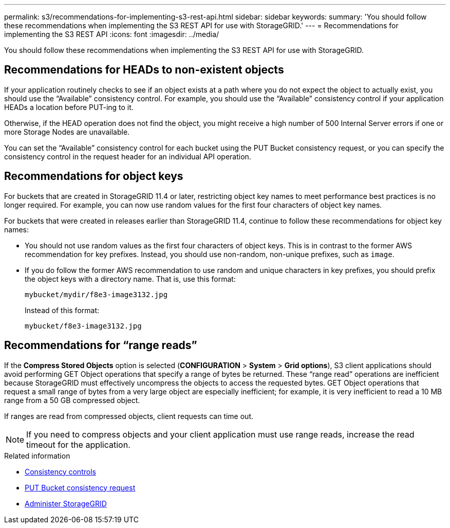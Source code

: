 ---
permalink: s3/recommendations-for-implementing-s3-rest-api.html
sidebar: sidebar
keywords:
summary: 'You should follow these recommendations when implementing the S3 REST API for use with StorageGRID.'
---
= Recommendations for implementing the S3 REST API
:icons: font
:imagesdir: ../media/

[.lead]
You should follow these recommendations when implementing the S3 REST API for use with StorageGRID.

== Recommendations for HEADs to non-existent objects

If your application routinely checks to see if an object exists at a path where you do not expect the object to actually exist, you should use the "`Available`" consistency control. For example, you should use the "`Available`" consistency control if your application HEADs a location before PUT-ing to it.

Otherwise, if the HEAD operation does not find the object, you might receive a high number of 500 Internal Server errors if one or more Storage Nodes are unavailable.

You can set the "`Available`" consistency control for each bucket using the PUT Bucket consistency request, or you can specify the consistency control in the request header for an individual API operation.

== Recommendations for object keys

For buckets that are created in StorageGRID 11.4 or later, restricting object key names to meet performance best practices is no longer required. For example, you can now use random values for the first four characters of object key names.

For buckets that were created in releases earlier than StorageGRID 11.4, continue to follow these recommendations for object key names:

* You should not use random values as the first four characters of object keys. This is in contrast to the former AWS recommendation for key prefixes. Instead, you should use non-random, non-unique prefixes, such as `image`.
* If you do follow the former AWS recommendation to use random and unique characters in key prefixes, you should prefix the object keys with a directory name. That is, use this format:
+
----
mybucket/mydir/f8e3-image3132.jpg
----
+
Instead of this format:
+
----
mybucket/f8e3-image3132.jpg
----

== Recommendations for "`range reads`"

If the *Compress Stored Objects* option is selected (*CONFIGURATION* > *System* > *Grid options*), S3 client applications should avoid performing GET Object operations that specify a range of bytes be returned. These "`range read`" operations are inefficient because StorageGRID must effectively uncompress the objects to access the requested bytes. GET Object operations that request a small range of bytes from a very large object are especially inefficient; for example, it is very inefficient to read a 10 MB range from a 50 GB compressed object.

If ranges are read from compressed objects, client requests can time out.

NOTE: If you need to compress objects and your client application must use range reads, increase the read timeout for the application.

.Related information

* xref:consistency-controls.adoc[Consistency controls]

* xref:storagegrid-s3-rest-api-operations.adoc[PUT Bucket consistency request]

* xref:../admin/index.adoc[Administer StorageGRID]
